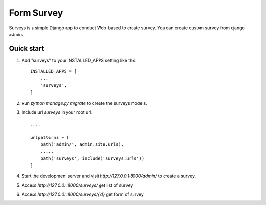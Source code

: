 =====
Form Survey
=====

Surveys is a simple Django app to conduct Web-based to create survey. You can
create custom survey from django admin.


Quick start
-----------

1. Add "surveys" to your INSTALLED_APPS setting like this::

    INSTALLED_APPS = [
        ...
        'surveys',
    ]

2. Run `python manage.py migrate` to create the surveys models.
3. Include url `surveys` in your root url::

    ....

    urlpatterns = [
        path('admin/', admin.site.urls),
        .....
        path('surveys', include('surveys.urls'))
    ]

4. Start the development server and visit `http://127.0.0.1:8000/admin/`
   to create a survey.
5. Access `http://127.0.0.1:8000/surveys/` get list of survey
6. Access `http://127.0.0.1:8000/surveys/{id}` get form of survey
